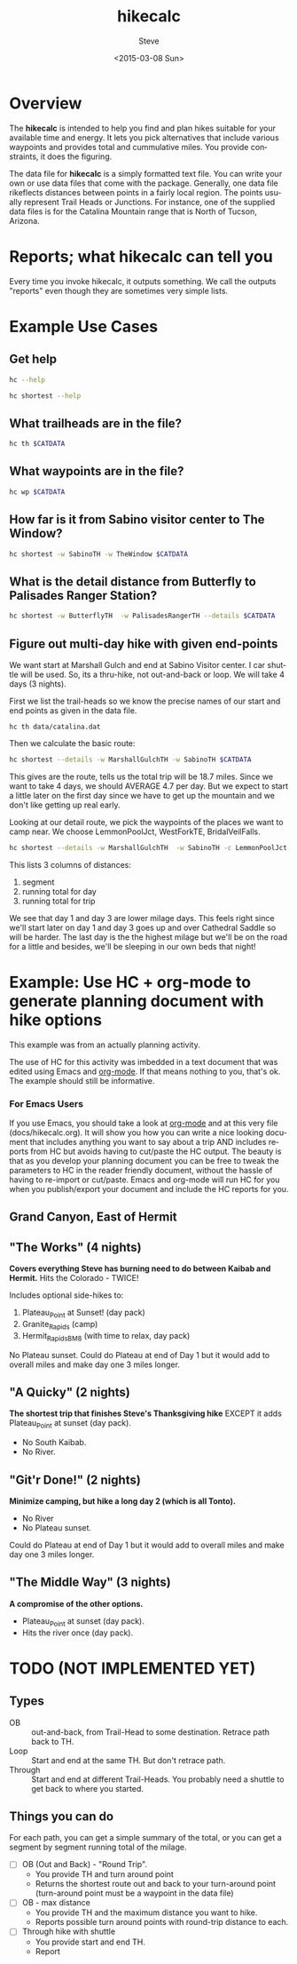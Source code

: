 # global change "hc" => "*hikecalc*"

* COMMENT PRESCRIPT
NOTE: This file includes some org mode src blocks. Some are for using
graphviz to generate figure, some to use SH to run programs described
here to get their usage documentation. To get good export, emacs must
be configured appropriately.

Customize org-bable-load-languages to include: dot, sh

: emacs --batch --eval "(require 'org)" ~/sandbox/hikecalc/docs/hikecalc.org --funcall org-latex-export-to-pdf

* Overview

The *hikecalc* is intended to help you find and plan hikes suitable for your
available time and energy. It lets you pick alternatives that include
various waypoints and provides total and cummulative miles.  You
provide constraints, it does the figuring.

The data file for *hikecalc* is a simply formatted text file. You can
write your own or use data files that come with the
package. Generally, one data file rikeflects distances between points in
a fairly local region. The points usually represent Trail Heads or
Junctions.  For instance, one of the supplied data files is for the
Catalina Mountain range that is North of Tucson, Arizona.

* Reports; what hikecalc can tell you
Every time you invoke hikecalc, it outputs something.  We call the
outputs "reports" even though they are sometimes very simple lists.

# describe a "detail" output including 3 distance column, WP column,
# and "annotation" column (camp night, "Start", "Done")

* Example Use Cases
# cd ~/sandbox/hikecalc
# .  venv/bin/activate
# export CATDATA=~/sandbox/hikecalc/data/catalina.dat
#+BEGIN_SRC sh :session hcenv :dir ~/sandbox/hikecalc :exports none :results output
. venv/bin/activate
export CATDATA=~/sandbox/hikecalc/data/catalina.dat
PROJ=`pwd`
#+END_SRC
# RESULTS:
** Get help
#+BEGIN_SRC sh :session hcenv :results output :exports both
hc --help
#+END_SRC

#+BEGIN_SRC sh :session hcenv :results output :exports both
hc shortest --help
#+END_SRC

** What trailheads are in the file?
#+BEGIN_SRC sh :session hcenv  :results output :exports both
hc th $CATDATA
#+END_SRC

** What waypoints are in the file?
#+BEGIN_SRC sh :session hcenv  :results output :exports both
hc wp $CATDATA
#+END_SRC
** How far is it from Sabino visitor center to The Window?
#+BEGIN_SRC sh :session hcenv  :results output :exports both
hc shortest -w SabinoTH -w TheWindow $CATDATA
#+END_SRC

** What is the detail distance from Butterfly to Palisades Ranger Station?
#+BEGIN_SRC sh :session hcenv  :results output :exports both
hc shortest -w ButterflyTH  -w PalisadesRangerTH --details $CATDATA
#+END_SRC

** Figure out multi-day hike with given end-points
We want start at Marshall Gulch and end at Sabino Visitor center. I
car shuttle will be used. So, its a thru-hike, not out-and-back or
loop. We will take 4 days (3 nights).

First we list the trail-heads so we know the precise names of our
start and end points as given in the data file.
: hc th data/catalina.dat

Then we calculate the basic route:

#+BEGIN_SRC sh :session hcenv  :results output :exports both
hc shortest --details -w MarshallGulchTH -w SabinoTH $CATDATA
#+END_SRC

This gives are the route, tells us the total trip will be 18.7 miles.
Since we want to take 4 days, we should AVERAGE 4.7 per day.  But we
expect to start a little later on the first day since we have to get
up the mountain and we don't like getting up real early.

Looking at our detail route, we pick the waypoints of the places we
want to camp near.  We choose LemmonPoolJct, WestForkTE,
BridalVeilFalls.
#+BEGIN_SRC sh :session hcenv  :results output :exports both
hc shortest --details -w MarshallGulchTH  -w SabinoTH -c LemmonPoolJct 1 -c WestForkTE 2 -c BridalVeilFalls 3 $CATDATA
#+END_SRC

This lists 3 columns of distances:
1. segment
2. running total for day
3. running total for trip

We see that day 1 and day 3 are lower milage days. This feels right
since we'll start later on day 1 and day 3 goes up and over Cathedral
Saddle so will be harder.  The last day is the the highest milage but
we'll be on the road for a little and besides, we'll be sleeping in
our own beds that night!

* Example: Use HC + org-mode to generate planning document with hike options
This example was from an actually planning activity.

The use of HC for this activity was imbedded in a text document that
was edited using Emacs and [[http://orgmode.org/][org-mode]].  If that means nothing to you,
that's ok.  The example should still be informative.

*** For Emacs Users
If you use Emacs, you should take a look at [[http://orgmode.org/][org-mode]] and at this
very file (docs/hikecalc.org).  It will show you how you can write a
nice looking document that includes anything you want to say about a
trip AND includes reports from HC but avoids having to cut/paste
the HC output.  The beauty is that as you develop your planning
document you can be free to tweak the parameters to HC in the reader
friendly document, without the hassle of having to re-import or
cut/paste.  Emacs and org-mode will run HC for you when you
publish/export your document and include the HC reports for you.

** Grand Canyon, East of Hermit
:PROPERTIES:
:EXPORT_FILE_NAME: grand-canyon-hermitoctober
:END:

#+BEGIN_SRC sh :session hcenv :exports none :results output
. ~/sandbox/hikecalc/venv/bin/activate
export DATA=~/sandbox/hikecalc/data/grand-canyon.dat
#+END_SRC
#+RESULTS:

** COMMENT Baseline
#+BEGIN_SRC sh :session hcenv :exports both :results output
hc shortest --details -w South_Kaibab_TH -w Hermit_TH $DATA
#+END_SRC
#+RESULTS:

# Use HC with ~/sandbox/hikecalc/data/grand-canyon.dat
** "The Works" (4 nights)
*Covers everything Steve has burning need to do between Kaibab and Hermit.*
Hits the Colorado - TWICE!

Includes optional side-hikes to:
1. Plateau_Point   at Sunset! (day pack)
2. Granite_Rapids  (camp)
3. Hermit_Rapids_BM8   (with time to relax, day pack)

No Plateau sunset. Could do Plateau at end of Day 1 but it would add
to overall miles and make day one 3 miles longer.

#+BEGIN_SRC sh :session hcenv :exports results :results output
hc shortest --details -w South_Kaibab_TH -w  Plateau_Point \
  -w Granite_Rapids_BL8 -w Hermit_Rapids_BM8  -w Hermit_TH  \
  -c Indian_Garden_CIG Camp1 -c Horn_Creek Camp2 -c Granite_Rapids_BL8 Camp3 \
  -c Hermit_Creek_BM7 Camp4 $DATA
#+END_SRC
#+RESULTS:


*** COMMENT OBSOLETE
> hc shortest --details -w South_Kaibab_TH -w Indian_Garden_CIG -w  Plateau_Point -w Horn_Creek -w Granite_Rapids -w Hermit_Rapids_BM8 -w Hermit_Creek_BM7  -w Hermit_TH  -c Indian_Garden_CIG -c Horn_Creek -c Granite_Rapids -c Hermit_Creek_BM7 $DATA

: The shortest distance from "South_Kaibab_TH" to "Hermit_TH" is 39.0 miles via:
:     0.0   0.0  South_Kaibab_TH	Start
:     1.5   1.5  Cedar_Ridge
:     1.5   3.0  Skeleton_Point
:     1.4   4.4  Tipoff
:     4.4   8.8  Indian_Garden_CIG	Camp 1
:     0.7   0.7  Plateau_Point_JCT
:     0.8   1.5  Plateau_Point
:     0.8   2.3  Plateau_Point_JCT
:     1.8   4.1  Horn_Creek	Camp 2
:     4.8   4.8  Salt_Creek
:     2.1   6.9  Cedar_Spring
:     1.3   8.2  Monument_Creek
:     1.6   9.8  Granite_Rapids	Camp 3
:     1.6   1.6  Monument_Creek
:     3.5   5.1  Hermit_Creek_BM7	Camp 4
:     1.5   1.5  Hermit_Rapids_BM8
:     1.5   3.0  Hermit_Creek_BM7	Camp 4
:     1.2   1.2  Tonto_JCT
:     7.0   8.2  Hermit_TH	DONE

** "A Quicky" (2 nights)
*The shortest trip that finishes Steve's Thanksgiving hike* EXCEPT it adds
Plateau_Point at sunset (day pack).
- No South Kaibab.
- No River.

#+BEGIN_SRC sh :session hcenv :exports results :results output
hc shortest --details -w Bright_Angel_TH -w Plateau_Point -w Indian_Garden_CIG -w Hermit_TH -c Indian_Garden_CIG Camp1 -c Monument_Creek Camp2 $DATA
#+END_SRC
#+RESULTS:

** "Git'r Done!" (2 nights)
*Minimize camping, but hike a long day 2 (which is all Tonto).*
- No River
- No Plateau sunset.

Could do Plateau at end of Day 1 but it would add
to overall miles and make day one 3 miles longer.

#+BEGIN_SRC sh :session hcenv :exports results :results output
hc shortest --details -w South_Kaibab_TH -w Indian_Garden_CIG -w  Plateau_Point -w Hermit_TH  -c Indian_Garden_CIG Camp1 -c Monument_Creek_BL7 Camp2 $DATA
#+END_SRC
#+RESULTS:

** "The Middle Way"  (3 nights)
*A compromise of the other options.*
- Plateau_Point at sunset (day pack).
- Hits the river once (day pack).

#+BEGIN_SRC sh :session hcenv :exports results :results output
hc shortest --details -w South_Kaibab_TH -w  Plateau_Point -w Indian_Garden_CIG  -w Hermit_Rapids_BM8 -w Hermit_Creek_BM7  -w Hermit_TH  \
 -c Indian_Garden_CIG Camp1 -c Horn_Creek Camp2 -c Hermit_Creek_BM7 Camp3 $DATA
#+END_SRC
#+RESULTS:


* TODO (NOT IMPLEMENTED YET)

** Types
- OB :: out-and-back, from Trail-Head to some destination. Retrace
        path back to TH.
- Loop :: Start and end at the same TH. But don't retrace path.
- Through :: Start and end at different Trail-Heads.  You probably
             need a shuttle to get back to where you started.

** Things you can do
For each path, you can get a simple summary of the total, or you can
get a segment by segment running total of the milage.

- [ ] OB (Out and Back) - "Round Trip".
  + You provide TH and turn around point
  + Returns the shortest route out and back to your turn-around point
    (turn-around point must be a waypoint in the data file)
- [ ] OB - max distance
  + You provide TH and the maximum distance you want to hike.
  + Reports possible turn around points with round-trip distance to
    each.
- [ ] Through hike with shuttle
  + You provide start and end TH.
  + Report
* COMMENT POSTSCRIPT
#+TITLE: hikecalc
#+DATE: <2015-03-08 Sun>
#+AUTHOR: Steve
#+OPTIONS: ':nil *:t -:t ::t <:t H:3 \n:nil ^:nil arch:headline
#+OPTIONS: author:t c:nil creator:comment d:(not "LOGBOOK") date:t
#+OPTIONS: e:t email:nil f:t inline:t num:t p:nil pri:nil stat:t
#+OPTIONS: tags:t tasks:t tex:t timestamp:t toc:t todo:t |:t
#+CREATOR: Emacs 24.4.1 (Org mode 8.2.10)
#+DESCRIPTION:
#+EXCLUDE_TAGS: noexport
#+KEYWORDS:
#+LANGUAGE: en
#+SELECT_TAGS: export
